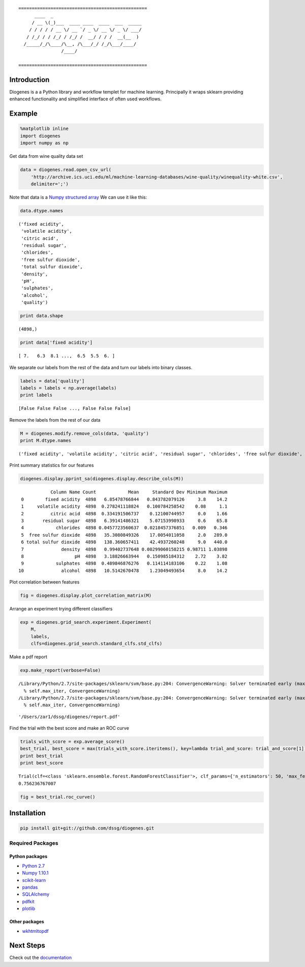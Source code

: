 ::

    ================================================
          ____  _                                 
         / __ \(_)___  ____ ____  ____  ___  _____
        / / / / / __ \/ __ `/ _ \/ __ \/ _ \/ ___/
       / /_/ / / /_/ / /_/ /  __/ / / /  __(__  ) 
      /_____/_/\____/\__, /\___/_/ /_/\___/____/  
                    /____/                        

    ================================================


------------
Introduction
------------

Diogenes is a a Python library and workflow templet for machine learning.
Principally it wraps sklearn providing enhanced functionality and simplified 
interface of often used workflows. 

-------
Example
-------

.. code:: python

    %matplotlib inline
    import diogenes
    import numpy as np
Get data from wine quality data set

.. code:: python

    data = diogenes.read.open_csv_url(
        'http://archive.ics.uci.edu/ml/machine-learning-databases/wine-quality/winequality-white.csv',
        delimiter=';')
Note that data is a `Numpy structured
array <http://docs.scipy.org/doc/numpy/user/basics.rec.html>`__ We can
use it like this:

.. code:: python

    data.dtype.names

.. parsed-literal::

    ('fixed acidity',
     'volatile acidity',
     'citric acid',
     'residual sugar',
     'chlorides',
     'free sulfur dioxide',
     'total sulfur dioxide',
     'density',
     'pH',
     'sulphates',
     'alcohol',
     'quality')

.. code:: python

    print data.shape

.. parsed-literal::

    (4898,)

.. code:: python

    print data['fixed acidity']

.. parsed-literal::

    [ 7.   6.3  8.1 ...,  6.5  5.5  6. ]

We separate our labels from the rest of the data and turn our labels
into binary classes.

.. code:: python

    labels = data['quality']
    labels = labels < np.average(labels)
    print labels

.. parsed-literal::

    [False False False ..., False False False]

Remove the labels from the rest of our data

.. code:: python

    M = diogenes.modify.remove_cols(data, 'quality')
    print M.dtype.names

.. parsed-literal::

    ('fixed acidity', 'volatile acidity', 'citric acid', 'residual sugar', 'chlorides', 'free sulfur dioxide', 'total sulfur dioxide', 'density', 'pH', 'sulphates', 'alcohol')

Print summary statistics for our features

.. code:: python

    diogenes.display.pprint_sa(diogenes.display.describe_cols(M))

.. parsed-literal::

                Column Name Count            Mean     Standard Dev Minimum Maximum
     0        fixed acidity  4898   6.85478766844   0.843782079126     3.8    14.2
     1     volatile acidity  4898  0.278241118824   0.100784258542    0.08     1.1
     2          citric acid  4898  0.334191506737    0.12100744957     0.0    1.66
     3       residual sugar  4898   6.39141486321    5.07153998933     0.6    65.8
     4            chlorides  4898 0.0457723560637  0.0218457376851   0.009   0.346
     5  free sulfur dioxide  4898   35.3080849326    17.0054011058     2.0   289.0
     6 total sulfur dioxide  4898   138.360657411    42.4937260248     9.0   440.0
     7              density  4898   0.99402737648 0.00299060158215 0.98711 1.03898
     8                   pH  4898   3.18826663944   0.150985184312    2.72    3.82
     9            sulphates  4898  0.489846876276   0.114114183106    0.22    1.08
    10              alcohol  4898   10.5142670478    1.23049493654     8.0    14.2

Plot correlation between features

.. code:: python

    fig = diogenes.display.plot_correlation_matrix(M)


.. image:: doc/notebooks/README_files/README_14_0.png

Arrange an experiment trying different classifiers

.. code:: python

    exp = diogenes.grid_search.experiment.Experiment(
        M,
        labels,
        clfs=diogenes.grid_search.standard_clfs.std_clfs)
Make a pdf report

.. code:: python

    exp.make_report(verbose=False)

.. parsed-literal::

    /Library/Python/2.7/site-packages/sklearn/svm/base.py:204: ConvergenceWarning: Solver terminated early (max_iter=1000).  Consider pre-processing your data with StandardScaler or MinMaxScaler.
      % self.max_iter, ConvergenceWarning)
    /Library/Python/2.7/site-packages/sklearn/svm/base.py:204: ConvergenceWarning: Solver terminated early (max_iter=1000).  Consider pre-processing your data with StandardScaler or MinMaxScaler.
      % self.max_iter, ConvergenceWarning)

.. parsed-literal::

    '/Users/zar1/dssg/diogenes/report.pdf'

Find the trial with the best score and make an ROC curve

.. code:: python

    trials_with_score = exp.average_score()
    best_trial, best_score = max(trials_with_score.iteritems(), key=lambda trial_and_score: trial_and_score[1])
    print best_trial
    print best_score

.. parsed-literal::

    Trial(clf=<class 'sklearn.ensemble.forest.RandomForestClassifier'>, clf_params={'n_estimators': 50, 'max_features': 'sqrt', 'n_jobs': 1, 'max_depth': 7}, subset=<class 'diogenes.grid_search.subset.SubsetNoSubset'>, subset_params={}, cv=<class 'sklearn.cross_validation.KFold'>, cv_params={})
    0.756236767007

.. code:: python

    fig = best_trial.roc_curve()

.. image:: doc/notebooks/README_files/README_21_0.png

------------
Installation
------------

.. code:: bash

    pip install git+git://github.com/dssg/diogenes.git

Required Packages
=================

Python packages
---------------
- `Python 2.7 <https://www.python.org/>`_
- `Numpy 1.10.1 <http://www.numpy.org/>`_
- `scikit-learn <http://scikit-learn.org/stable/>`_
- `pandas <http://pandas.pydata.org/>`_
- `SQLAlchemy <http://www.sqlalchemy.org/>`_
- `pdfkit <https://github.com/pdfkit/pdfkit>`_
- `plotlib <http://matplotlib.org/>`_

Other packages
--------------

- `wkhtmltopdf <http://wkhtmltopdf.org/>`_

----------
Next Steps
----------

Check out the `documentation <http://dssg-diogenes.github.io/diogenes>`_


